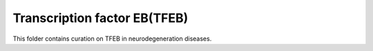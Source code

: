 Transcription factor EB(TFEB)
=======================
This folder contains curation on TFEB in neurodegeneration diseases.

